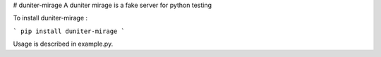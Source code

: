 # duniter-mirage
A duniter mirage is a fake server for python testing

To install duniter-mirage :

```
pip install duniter-mirage
```

Usage is described in example.py.

